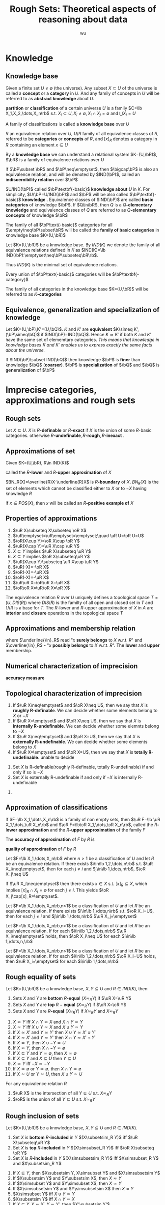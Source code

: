 #+TITLE: Rough Sets: Theoretical aspects of reasoning about data
#+AUTHOR: wu
#+LATEX_HEADER: \input{../preamble.tex}
#+EXPORT_FILE_NAME: ../latex/RoughSets/RoughSets.tex
* Knowledge
** Knowledge base
   Given a finite set $U\neq \emptyset$ (the universe). Any subset $X\subset U$
   of the universe is called a *concept* or a *category* in $U$. And any family of
   concepts in $U$ will be referred to as *abstract knowledge* about $U$.
   
   *partition* or *classification* of a certain universe $U$ is a family 
   $C=\lb X_1,X_2,\dots,X_n\rb$ s.t. $X_i\subset U,X_i\neq\emptyset,X_i\cap
   X_j=\emptyset$ and $\bigcup X_i=U$

   A family of classifications is called a *knowledge base* over $U$


   $R$ an equivalence relation over $U$, $U/R$ family of all equivalence classes
   of $R$, referred to be *categories* or *concepts* of $R$, and $[x]_R$ denotes a
   category in $R$ containing an element $x\in U$

   By a *knowledge base* we can understand a relational system $K=(U,\bR)$, $\bR$
   is a family of equivalence relations over $U$

   If $\bP\subset \bR$ and $\bP\neq\emptyset$, then $\bigcap\bP$ is also an
   equivalence relation, and will be denoted by $IND(\bP)$, called an
   *indiscernibility relation* over $\bP$
   \begin{equation*}
   [x]_{IND(\bP)}=\bigcap_{R\in\bP}[x]_R
   \end{equation*}
   
   $U/IND(\bP)$ called $\bP\textbf{-basic}$ *knowledge about* $U$ in $K$. For
   simplicity, $U/\bP=U/IND(\bP)$ and $\bP$ will be also called
   $\bP\textbf{-basic}$ *knowledge*
   . Equivalence classes of $IND(\bP)$ are called
   *basic categories* of knowledge $\bP$. If $Q\in\bR$, then $Q$ is a
   $Q\textbf{-elementary}$ *knowledge* and equivalence classes of $Q$ are referred
   to as $Q\textbf{-elementary}$ *concepts* of knowledge $\bR$

   The family of all $\bP\text{-basic}$ categories for all
   $\empty\neq\bP\subset\bR$ will be called the *family of basic categories* in
   knowledge base $K=(U,\bR)$

   Let $K=(U,\bR)$ be a knowledge base. By $IND(K)$ we denote the family of all
   equivalence relations defined in $K$ as $IND(K)=\lb
   IND(\bP):\emptyset\neq\bP\subseteq\bR\rb$.
   
   Thus $IND(K)$ is the minimal set of equivalence relations.

   Every union of $\bP\text{-basic}$ categories will be $\bP\textbf{-category}$

   The family of all categories in the knowledge base $K=(U,\bR)$ will be
   referred to as $K\textbf{-categories}$
** COMMENT Some things
   考虑attribute 集合 $A=\lb A_1,\dots,A_n\rb$ ， $\mathcal{P}(A)$ 的每个元素对
   应着各自的等价类，交一下就是 $IND(\bP)$ 惹
** Equivalence, generalization and specialization of knowledge
   Let $K=(U,\bP),K'=(U,\bQ)$. $K$ and $K'$ are *equivalent* $K\simeq
   K',(\bP\simeq\bQ)$ if $IND(\bP)=IND(\bQ)$. Hence $K\simeq K'$ if both $K$ and
   $K'$ have the same set of elememtary categories. /This means that knowledge in
   knowledge bases $K$ and $K'$ enables us to express exactly the same facts about the universe./

   If $IND(\bP)\subset IND(\bQ)$ then knowledge $\bP$ is *finer* than knowledge
   $\bQ$ (*coarser*). $\bP$ is *specialization* of $\bQ$ and $\bQ$ is *generalization*
   of $\bP$
* Imprecise categories, approximations and rough sets
** Rough sets
   Let $X\subseteq U$. $X$ is $R\textbf{-definable}$ or $R\textbf{-exact}$ if $X$ is the union of some
   $R\text{-basic}$ categories. otherwise
   $R\textbf{-undefinable},R\textbf{-rough},R\textbf{-inexact}$  .
** Approximations of set
   Given $K=(U,\bR), R\in IND(K)$
   \begin{align*}
   &\underline{R}X=\bigcup\lb Y\in U/R:Y\subseteq X\rb\\
   &\overline{R}X=\bigcup\lb Y\in U/R:Y\cap X\neq\emptyset\rb\\
   \end{align*}
   called the $R\textbf{-lower}$ and $R\textbf{-upper}$ *approximation* of $X$

   $BN_R(X)=\overline{R}X-\underline{R}X$ is $R\textbf{-boundary}$ of $X$.
   $BN_R(X)$ is the set of elements which cannot be classified either to $X$ or
   to $-X$ having knowledge $R$

   \begin{align*}
   &POS_R(X)=\underline{R}X,R\text{-positive region of } X\\
   &NEG_R(X)=U-\overline{R}X,R\text{-negative region of } X\\
   &BN_R(X) - R\text{-borderline region of } X\\
   \end{align*}

   If $x\in POS(X)$, then $x$ will be called an $R\textbf{-positive}$ *example of* $X$

   \begin{proposition}
   \begin{enumerate}
   \item $X$ is $R$-definable if and only if $\underline{R}X=\overline{R}X$
   \item $X$ is rought w.r.t. $R$ if and only if $\underline{R}X\neq\overline{R}X$
   \end{enumerate}
   \end{proposition}
** Properties of approximations
   #+ATTR_LATEX: :options [2.2]
   #+BEGIN_proposition
   1. $\uR X\subseteq X\subseteq \oR X$   
   2. $\uR\emptyset=\uR\emptyset=\emptyset;\quad \uR U=\oR U=U$
   3. $\oR(X\cup Y)=\oR X\cup \oR Y$
   4. $\uR(X\cap Y)=\uR X\cap \uR Y$
   5. $X\subseteq Y$ implies $\uR X\subseteq \uR Y$
   6. $X\subseteq Y$ implies $\oR X\subseteq\oR Y$
   7. $\uR(X\cup Y)\subseteq \uR X\cup \uR Y$
   8. $\uR(-X)=-\oR X$
   9. $\oR(-X)=-\uR X$
   10. $\oR(-X)=-\uR X$
   11. $\uR\uR X=\oR\uR X=\uR X$
   12. $\oR\oR X=\uR\oR X=\oR X$
   #+END_proposition

   The equivalence relation $R$ over $U$ uniquely defines a topological space
   $T=(U,DIS(R))$ where $DIS(R)$ is the familty of all open and closed set in
   $T$ and $U/R$ is a base for $T$. The $R\text{-lower}$ and $R\text{-upper}$
   approximation of $X$ in $A$ are *interior* and *closure* operations in the
   topological space $T$
** Approximations and membership relation
   \begin{align*}
   &x\underline{\in}_RX \text{if and only if } x\in\underline{R}X\\
   &x\overline{\in}_RX \text{if and only if } x\in\overline{R}X\\
   \end{align*}
   where $\underline{\in}_R$ read "$x$ *surely belongs* to $X$ w.r.t. $R$" and
   $\overline{\in}_R$ - "$x$ *possibly belongs* to $X$ w.r.t. $R$". The *lower* and
   *upper* membership.
   \begin{proposition}
   \begin{enumerate}
   \item $x\uin X$ implies $x\in X$ implies $x\oin X$
   \item $X\subset Y$ implies ($x\uin X$ implies $x\uin Y$ and $x\oin X$ implies $x\oin Y$)
   \item $x\oin(X\cup Y)$ if and only if $x\oin X$ or $x\oin Y$
   \item $x\uin(X\cap Y)$ if and only if $x\uin X$ and $x\uin Y$
   \item $x\uin X$ or $x\uin Y$ implies $x\uin (X\cup Y)$
   \item $x\oin X\cap Y$ implies $x\oin X$ and $x\oin Y$
   \item $x\uin (-X)$ if and only if non $x\oin X$
   \item $x\oin (-X)$ if and only if non $x\uin X$
   \end{enumerate}
   \end{proposition}
** Numerical characterization of imprecision
   *accuracy measure*
   \begin{equation*}
   \alpha_R(X)=\frac{card\;\uR}{card\;\oR}
   \end{equation*}
** Topological characterization of imprecision
   #+ATTR_LATEX: :options []
   #+BEGIN_definition
   1. If $\uR X\neq\emptyset$ and $\oR X\neq U$, then we say that $X$ is
      *roughly R-definable*. We can decide whether some elements belong to $X$
      or $-X$
   2. If $\uR X=\emptyset$ and $\oR X\neq U$, then we say that $X$ is
      *internally R-undefinable*. We can decide whether some elemnts belong
      to $-X$
   3. If $\uR X\neq\emptyset$ and $\oR X=U$, then we say that $X$ is
      *externally R-undefinable*. We can decide whether some elements belong
      to $X$
   4. If $\uR X=\emptyset$ and $\oR X=U$, then we say that $X$ is
      *totally R-undefinable*. unable to decide
   #+END_definition

   #+ATTR_LATEX: :options [2.4]
   #+BEGIN_proposition
   1. Set $X$ is R-definable(roughly R-definable, totally R-undefinable) if and
      only if so is $-X$
   2. Set $X$ is externally R-undefinable if and only if $-X$ is internally
      R-undefinable 
   #+END_proposition

   #+BEGIN_proof
   1. 
      \begin{align*}
      R\text{-definable}&\Leftrightarrow \uR X=\oR X, \uR\neq\emptyset,\oR\neq U\\
      &\Leftrightarrow -\uR X=-\oR X\\
      &\Leftrightarrow \oR(-X)=\uR(-X)\\
      \end{align*}

      \begin{align*}
      X \text{ is roughly } R\text{-definable}
      &\Leftrightarrow \uR X\neq \emptyset\wedge\oR X\neq U\\
      &\Leftrightarrow -\uR X\neq U\wedge -\oR X\neq \emptyset\\
      &\Leftrightarrow \oR(-X)\neq U\wedge \uR(-X)\neq \emptyset\\
      \end{align*}
   #+END_proof
** Approximation of classifications
   If $F=\lb X_1,\dots,X_n\rb$ is a family of non empty sets, then
   $\uR F=\lb \uR X_1,\dots,\uR X_n\rb$ and $\oR F=\lb\oR X_1,\dots,\oR X_n\rb$,
   called the $R\textbf{-lower}$ *approximation* and the $R\textbf{-upper}$
   *approximation* of the family $F$

   The *accuracy of approximation* of $F$ by $R$ is
   \begin{equation*}
   \alpha_R(F)=\frac{\displaystyle\sum card\;\uR X_i}
   {\displaystyle\sum card\;\oR X_i}
   \end{equation*}

   *quality of approximation* of $F$ by $R$
   \begin{equation*}
   \gamma_R(F)=\frac{\displaystyle\sum card\;\uR X_i}{card\; U}
   \end{equation*}

   #+ATTR_LATEX: :options [2.5]
   #+BEGIN_proposition
   Let $F=\lb X_1,\dots,X_n\rb$ where $n>1$ be a classification of $U$ and let
   $R$ be an equivalence relation. If there exists $i\in\lb 1,2,\dots,n\rb$ s.t.
   $\uR X_i\neq\emptyset$, then for each $j\neq i$ and $j\in\lb 1,\dots,n\rb$,
   $\oR X_j\neq U$
   #+END_proposition

   #+BEGIN_proof
   If $\uR X_i\neq\emptyset$ then there exists $x\in X$ s.t. $[x]_R\subseteq X$,
   which implies $[x]_R\cap X_j=\emptyset$ for each $j\neq i$. This yields $\oR
   X_j\cap[x]_R=\emptyset$.
   #+END_proof

   #+ATTR_LATEX: :options [2.6]
   #+BEGIN_proposition
   Let $F=\lb X_1,\dots,X_n\rb,n>1$ be a classification of $U$ and let $R$ be an
   equivalence relation. If there exists $i\in\lb 1,\dots,n\rb$ s.t. $\oR
   X_i=U$, then for each $j\neq i$ and $j\in\lb 1,\dots,n\rb$ $\uR X_j=\emptyset$
   #+END_proposition

   #+ATTR_LATEX: :options [2.7]
   #+BEGIN_proposition
   Let $F=\lb X_1,\dots,X_n\rb,n>1$ be a classification of $U$ and let $R$ be an
   equivalence relation. If for each $i\in\lb 1,2,\dots,n\rb$ $\uR
   X_i\neq\emptyset$ holds, then $\oR X_i\neq U$ for each $i\in\lb 1,\dots,n,\rb$
   #+END_proposition

   #+ATTR_LATEX: :options []
   #+BEGIN_proposition
   Let $F=\lb X_1,\dots,X_n\rb,n>1$ be a classification of $U$ and let $R$ be an
   equivalence relation. If for each $i\in\lb 1,2,\dots,n\rb$ $\oR X_i=U$ holds,
   then $\uR X_i=\emptyset$ for each $i\in\lb 1,\dots,n\rb$
   #+END_proposition
** Rough equality of sets
   #+ATTR_LATEX: :options []
   #+BEGIN_definition
   Let $K=(U,\bR)$ be a knowledge base, $X,Y\subseteq U$ and $R\in IND(K)$, then
   1. Sets $X$ and $Y$ are *bottom* $R\textbf{-equal}$ $(X\eqsim_R Y)$ if $\uR X=\uR
      Y$
   2. Sets $X$ and $Y$ are *top* $R-\textbf{equal}$ $(X\simeq_R Y)$ if $\oR X=\oR
      Y$
   3. Sets $X$ and $Y$ are $R\textbf{-equal}$ $(X\approx_R Y)$ if $X\simeq_R Y$
      and $X\eqsim_R Y$
   #+END_definition
   
   #+ATTR_LATEX: :options [2.9]
   #+BEGIN_proposition
   1. $X\eqsim Y$ iff $X\cap Y\eqsim X$ and $X\cap Y\eqsim Y$
   2. $X\simeq Y$ iff $X\cup Y\simeq X$ and $X\cup Y\simeq Y$
   3. If $X\simeq X'$ and $Y\simeq Y'$ then $X\cup Y\simeq X'\cup Y'$
   4. If $X\eqsim X'$ and $Y\eqsim Y'$ then $X\cap Y\eqsim X'\cap Y'$
   5. If $X\simeq Y$, then $X\cup -Y\simeq U$
   6. If $X\eqsim Y$, then $X\cap -Y\eqsim\emptyset$
   7. If $X\subseteq Y$ and $Y\simeq\emptyset$, then $X\simeq\emptyset$
   8. If $X\subseteq Y$ and $X\subseteq U$ then $Y\subseteq U$
   9. $X\simeq Y$ iff $-X\eqsim -Y$
   10. If $X\eqsim \emptyset$ or $Y\eqsim\emptyset$, then $X\cap
       Y\eqsim\emptyset$
   11. If $X\simeq U$ or $Y\simeq U$, then $X\cup Y\simeq U$
   #+END_proposition

   #+ATTR_LATEX: :options [2.10 ]
   #+BEGIN_proposition
   For any equivalence relation $R$
   1. $\uR X$ is the intersection of all $Y\subseteq U$ s.t. $X\eqsim_R Y$
   2. $\oR$ is the union of all $Y\subseteq U$ s.t. $X\simeq_R Y$
   #+END_proposition
** Rough inclusion of sets
   #+ATTR_LATEX: :options []
   #+BEGIN_definition
   Let $K=(U,\bR)$ be a knowledge base, $X,Y\subseteq U$ and $R\in IND(K)$.
   1. Set $X$ is *bottom* $R\textbf{-included}$ in $Y$ $(X\subsetsim_R  Y)$ iff $\uR
      X\subseteq\uR Y$
   2. Set $X$ is *top* $R\textbf{-included}$ in $Y$ $(X\simsubset_R Y)$ iff $\oR
      X\subseteq \oR Y$
   3. Set $X$ is $R\textbf{-included}$ in $Y$ $(X\simsubsetsim_R Y)$ iff
      $X\simsubset_R Y$ and $X\subsetsim_R Y$
   #+END_definition

   #+ATTR_LATEX: :options [2.11]
   #+BEGIN_proposition
   1. If $X\subseteq Y$, then $X\subsetsim Y, X\simsubset Y$ and $X\simsubsetsim
      Y$
   2. If $X\subsetsim Y$ and $Y\subsetsim X$, then $X\eqsim Y$
   3. If $X\simsubset Y$ and $Y\simsubset X$, then $X\simeq Y$
   4. If $X\simsubsetsim Y$ and $Y\simsubsetsim X$ then $X\approx Y$
   5. $X\simsubset Y$ iff $X\cup Y\simeq Y$
   6. $X\subsetsim Y$ iff $X\cap Y\eqsim X$
   7. If $X\subseteq Y, X\eqsim X',Y\eqsim Y'$, then $X'\subsetsim Y'$
   8. If $X\subseteq Y, X\simeq X',Y\simeq Y'$, then $X'\simsubset Y'$
   9. If $X\subseteq Y, X\approx X',Y\approx Y'$, then $X'\simsubsetsim Y'$
   10. If $X'\simsubset X$ and $Y'\simsubset Y$, then $X'\cup Y'\simsubset X\cup
       Y$
   11. If $X'\subsetsim X,Y'\subsetsim$ then $X'\cap Y'\subsetsim X\cap Y$
   12. $X\cap Y\subsetsim X\simsubset X\cup Y$
   13. If $X\subsetsim Y$ and $X\eqsim Z$ then $Z\subsetsim Y$
   14. If $X\simsubset Y$ and $X\simeq Z$ then $Z\simsubset Y$
   15. If $X\simsubsetsim Y$ and $X\approx$ then $Z\simsubsetsim Y$
   #+END_proposition
* Reduction of knowledge
** Reduct and Core of Knowledge
   Let $\bR$ be a family of equivalence relations and let $P\in\bR$. $R$ is
   *dispensable* in $\bR$ if $IND(\bR)=IND(\bR-\lb R\rb)$. Otherwise $R$ is
   *indispensable* in $\bR$. The family of $\bR$ is *independent* if each $R\in\bR$
   is indispensable in $\bR$. Otherwise $\bR$ is *dependent*

   #+ATTR_LATEX: :options [3.1]
   #+BEGIN_proposition
   If $\bR$ is independent and $\bP\subseteq \bR$, then $\bP$ is also independent
   #+END_proposition

   #+BEGIN_proof
   $IND(\bR)=IND(\bP\cup(\bR-\bP))=IND(\bP)\cap IND(\bR-\bP)$
   #+END_proof

   $\bQ\subseteq \bR$ is a *reduct* of $\bP$ if $\bQ$ is independent and
   $IND(\bQ)=IND(\bP)$


   The set of all indispensable relations in $\bP$ is called the *core* of $\bP$
   denoted by $CORE(\bP)$

   #+ATTR_LATEX: :options [3.2]
   #+BEGIN_proposition
   \begin{equation*}
   CORE(\bP)=\bigcap RED(\bP)
   \end{equation*}
   where $RED(\bP)$ is the family of all reducts of $\bP$
   #+END_proposition

   #+BEGIN_proof
   If $\bQ$ is a reduct of $\bP$ and $R\in\bP-\bQ$, then $IND(\bP)=IND(\bQ)$. If
   $\bQ\subseteq\bR\subseteq\bP$ then $IND(\bQ)=IND(\bR)$. Assuming $\bR=\bP-\lb
   R\rb$ then $R\notin CORE(\bP)$

   If $R\notin CORE(\bP)$. This means $IND(\bP)=IND(\bP-\lb R\rb)$ which implies
   that there exists an independent subset $\bS\subseteq \bP-\lb R\rb$ s.t.
   $IND(\bS)=IND(\bP)$. Hence $R\notin\bigcap RED(\bP)$
   #+END_proof
** Relative reduct and relative core of knowledge
   Let $P$ and $Q$ be equivalence relations over $U$

   $P\textbf{-positive}$
   \begin{equation*}
   POS_P(Q)=\displaystyle\bigcup_{X\in U/Q}\uP X
   \end{equation*}
   The $P\text{-positive}$ region of $Q$ is the set of all objects of the
   universe $U$ which can be properly classified to classes of $U/Q$ employing
   knowledge expressed by the classification $U/P$


   Let $\bP$ and $\bQ$ be families of equivalence relations over $U$

   $R\in\bP$ is $\bQ\textbf{-dispensable}$ in $\bP$ if
   \begin{equation*}
   POS_{IND(\bP)}(IND(\bQ))=POS_{IND(\bP-\lb R\rb)}(IND(\bQ))
   \end{equation*}
   otherwise $R$ is $\bQ\text{-indispensable}$ in $\bP$

   If every $R$ in $\bP$ is $\bQ\text{-indispensable}$, we will say that $\bP$
   is $\bQ\textbf{-independent}$ or $\bP$ is *independent w.r.t.* $\bQ$

   The family $\bS\subseteq \bP$ will be called a $\bQ\textbf{-reduct}$ of $\bP$
   if and only if $\bS$ is the $\bQ\text{-independent}$ subfamily of $\bP$ and
   $POS_{\bS}(\bQ)=POS_{\bP}(\bQ)$

   The set of all $\bQ\text{-indispensable}$ elmentary relations in $\bP$ will
   be called the $\bQ\textbf{-core}$ of $\bP$ and will be denoted as
   $CORE_{\bQ}(\bP)$


   #+ATTR_LATEX: :options [3.3]
   #+BEGIN_proposition
   \begin{equation*}
   CORE_{\bQ}(\bP)=\bigcap RED_{\bQ}(\bP)
   \end{equation*}
   where $RED_{\bQ}(\bP)$ is the family of all $\bQ\text{-reducts}$ of $\bP$
   #+END_proposition
** Reduction of categories
   Basic categories are pieces of knowledge, which can be considered as
   "building blocks" of concepts. Every concept in the knowledge base can be
   only expressed (exactly or approximately) in terms of basic categories. On
   the other hand, every  basic category is "built up" (is an intersection) of
   some elementary categories. Thus the question arises whether all the
   elementary categories are necessary to define the basic categories in
   question. 
   
   Let $F=\lb X_1,\dots,X_n\rb$ be a family of sets s.t. $X_i\subseteq U$.

   $X_i$ is *dispensable* in $F$ if $\bigcap(F-\lb X_i\rb)=\bigcap F$, otherwise
   the set $X_i$ is *indispensable* in $F$

   The family $F$ is *independent* if all of its components are indispensable in
   $F$. Otherwise $F$ is *dependent*
   
   The family $H\subseteq F$ is a *reduct* of $F$ if $H$ is independent and
   $\bigcap H=\bigcap F$

   The family of all indispensable sets in $F$ will be called the *core* of $F$,
   denoted $CORE(F)$

   #+ATTR_LATEX: :options [3.4]
   #+BEGIN_proposition
   \begin{equation*}
   CORE(F)=\bigcap RED(F)
   \end{equation*}
   #+END_proposition
** Relative reduct and core of categories
   $F=\lb X_1,\dots,X_n\rb,X_i\subseteq U$ and a subset $Y\subseteq U$ s.t.
   $\bigcap F\subseteq Y$

   $X_i$ is $Y\textbf{-dispensable}$ in $\bigcap F$ if $\bigcap(F-\lb
   X_i\rb)\subseteq Y$. Otherwise $X_i$ is $Y\textbf{-indispensable}$

   The family $F$ is $Y\textbf{-independent}$ in $\bigcap F$ if all of its
   components are $Y\textbf{-indispensable}$ in $\bigcap F$

   The family $H\subseteq F$ is a $Y\textbf{-reduct}$ of $\bigcap F$ if $H$ is
   $Y\text{-independent}$ in $\bigcap F$ and $\bigcap H\subseteq Y$

   The family of all $Y\text{-indispensable}$ sets in $\bigcap F$ will be called
   the $Y\textbf{core}$ of $F$ and will be denoted by $CORE_Y(F)$

   #+ATTR_LATEX: :options [3.5]
   #+BEGIN_proposition
   \begin{equation*}
   CORE_Y(F)=\bigcap RED_Y(F)
   \end{equation*}
   #+END_proposition

* Dependencies in knowledge base
** Dependency of knowledge
   Knowledge $\bQ$ is *derivable* from knowledge $\bP$ if all elementary
   categories of $\bQ$ can be defined in terms of some elementary categories of
   knowledge $\bP$. If $\bQ$ is derivable from $\bP$ we will also say that $\bQ$
   *depends* on $\bP$ and can be written $\bP\Rightarrow \bQ$

   Let $K=(U,\bR)$ be a knowledge base and let $\bP,\bQ\subseteq \bR$
   1. Knowledge $\bQ$ *depends on knowledge* $\bP$ iff $IND(\bP)\subseteq
      IND(\bQ)$ note that $IND(\bP)$ is a set of pair
   2. Knowledge $\bP$ and $\bQ$ are *equivalent* denoted as $\bP\equiv\bQ$ iff
      $\bP\Rightarrow\bQ$ and $\bQ\Rightarrow\bP$
   3. Knowledge $\bP$ and $\bQ$ are *independent* denoted as $\bP\not\equiv\bQ$
      iff neither $\bP\Rightarrow\bQ$ nor $\bQ\Rightarrow\bP$

      
   Obiviously $\bP\equiv\bQ$ if and only if $IND(\bP)=IND(\bQ)$
  

   #+ATTR_LATEX: :options [4.1]
   #+BEGIN_proposition
   The following conditions are equivalent
   1. $\bP\Rightarrow\bQ$
   2. $IND(\bP\cup\bQ)=IND(\bP)$
   3. $POS_{\bP}(\bQ)=POS_{IND(\bP)}(\bQ)=U$
   4. $\underline{\bP} X=X$ for all $X\in U/Q$
      
      
   where $\underline{\bP} X$ denotes $\underline{IND(\bP)} X$
   #+END_proposition
   #+ATTR_LATEX: :options [4.2]
   #+BEGIN_proposition
   If $\bP$ is a reduct of $\bQ$ then $\bP\Rightarrow \bQ-\bP$ and $IND(\bP)=IND(\bQ)$
   #+END_proposition
 
   #+BEGIN_proof
   1. $(1)\to (2)$

      $IND(\bP)\subseteq IND(\bP\cup \bQ)\subseteq IND(\bP)$
   2. $(2)\to (3)$
      \begin{align*}
      POS_{IND(\bP)}(\bQ)&=\displaystyle\bigcup_{X\in U/\bQ} 
      \underline{IND(\bP)} X\\
      &=\displaystyle\bigcup_{X\in U/\bQ} \underline{IND(\bP\cup \bQ)} X
      \end{align*}
      Since $\bQ\subseteq \bP\cup\bQ$, $IND(\bP\cup\bQ)\subseteq IND(\bQ)$ and
      for each $x\in U$, $[x]_{IND(\bP\cup\bQ)}\subseteq [x]_{IND(\bQ)}$, which
      means for any $Y\in U/\bP\cup\bQ$, there exists some $X\in U/\bQ$ s.t.
      $Y\subseteq X$. Hence $POS_{\bP}(\bQ)=U$
   3. $(3)\to(4)$
      \begin{align*}
      POS_{\bP}(\bQ)&=\displaystyle\bigcup_{X\in U/\bQ}\underline{IND(\bP)} X\\
      &=\displaystyle\bigcup_{X\in U/bQ}\underline{\bP} X=U\\
      \end{align*}
      And $\underline{\bP} X\subseteq X$
   4. $(4)\to (1)$
      \begin{align*}
      \bP\Rightarrow\bQ&\Leftrightarrow IND(\bP)\subseteq IND(\bQ)\\
      &\Leftrightarrow \forall x\in U, [x]_{IND(\bP)}\subseteq [x]_{IND(\bQ)}\\
      \end{align*}
   #+END_proof

   #+BEGIN_proof
   $\bP\Rightarrow\bQ-\bP\Leftrightarrow IND(\bP\cup\bQ-\bP)=IND(\bP)$
   #+END_proof

   #+ATTR_LATEX: :options [4.3]
   #+BEGIN_proposition
   1. If $\bP$ is dependent, then there exists a subset $\bQ\subset \bP$ s.t.
      $\bQ$ is a reduct of $\bP$
   2. If $\bP\subseteq\bQ$ and $\bP$ is dependent, then all basic relations in
      $\bP$ are pairwise independent
   3. If $\bP\subseteq\bQ$ and $\bP$ is independent, then every subset $\bR$ of
      $\bP$ is independent
   #+END_proposition

   #+ATTR_LATEX: :options [4.4]
   #+BEGIN_proposition
   1. If $\bP\Rightarrow\bQ$ and $\bP'\supset\bP$, then $\bP'\Rightarrow\bQ$
   2. If $\bP\Ra\bQ$ and $\bQ'\subset\bQ$ then $\bP\Ra\bQ'$
   3. $\bP\Ra\bQ$ and $\bQ\Ra\bR$ imply $\bP\Ra\bR$
   4. $\bP\Ra\bR$ and $\bQ\Ra\bR$ imply $\bP\cup\bQ\Ra\bR$
   5. $\bP\Ra\bR\cup\bQ$ implies $\bP\Ra\bR$ and $\bP\Ra\bQ$
   6. $\bP\Ra\bQ$ and $\bR\Ra\bT$ imply $\bP\cup\bR\Ra\bQ\cup\bT$
   7. $\bP\Ra\bQ$ and $\bR\Ra\bT$ imply $\bP\cup\bR\Ra\bQ\cup\bT$
   #+END_proposition
** Partial dependency of knowledge
   Let $K=(U,\bR)$ be the knowledge base and $\bP,\bQ\subset \bR$. Knowledge
   $\bQ$ *depends in a degree* $k(0\le k \le 1)$ from knowledge $\bP$,
   symbolically $\bP\Ra_k\bQ$ if and only if
   \begin{equation*}
   k=\gamma_{\bP}(\bQ)=\frac{card\; POS_{\bP}(\bQ)}{card\; U}
   \end{equation*}

   If $k=1$, $\bQ$ *totally depends from* $\bP$. If $0<k<1$, $\bQ$ *roughly*
   *depends from* $\bP$. If $k=0$, $\bQ$ is *totally independent from* $\bP$

   Ability to classify objects.
   #+ATTR_LATEX: :options [4.5]
   #+BEGIN_proposition
   1. If $\bR\Ra_k\bP$ and $\bQ\Ra_l\bP$, then $\bR\cup\bQ\Ra\bP$ for some
      $m\ge\max(k,l)$ 
   2. If $\bR\cup\bP\Ra_k\bQ$, then $\bR\Ra_l\bQ$ and $\bP\Ra_m\bQ$ for some
      $l,m\le k$
   3. If $\bR\Ra_k\bQ$ and $\bR\Ra_l\bP$ then $\bR\Ra_m\bQ\cup\bP$ for some
      $m\le\min(k,l)$ 
   4. If $\bR\Ra_k\bQ\cup\bP$ then $\bR\Ra_l\bQ$ and $\bR\Ra_m\bP$ for some 
      $l,m\ge k$
   5. If $\bR\Ra_k\bP$ and $\bP\Ra_l\bQ$ then $\bR\Ra_m\bQ$ for some $m\ge l+k-1$
   #+END_proposition
* Knowledege prepresentation
** Formal definition
   *Knowledge representation system* is a pair $S=(U,A)$ where $U$ is a nonempty
   finite set called the *universe*, and $A$ is a nonempty finite set of
   *primitive attributes*

   Every primitive attribute $a\in A$ is a total function $a:U\to V_a$ where
   $V_a$ is the *domain* of $a$

   With every subset of attributes $B\subseteq A$ we associate a binary relation
   $IND(B)$ called and *indiscernibility relation*
   \begin{equation*}
   IND(B)=\lb(x,y)\in U^2:\text{for every } a\in B,a(x)=a(y)\rb
   \end{equation*}
   $IND(B)$ is an euivalence relation and
   \begin{equation*}
   IND(B)=\displaystyle\bigcap_{a\in B} IND(a)
   \end{equation*}

   Every subset $B\subseteq A$ will be called an *attribute*. If $B$ is a single
   element set, then $B$ is called *primitive* otherwise *compound*

   $a(x)$ can be viewed as a name of $[x]_{IND(a)}$. The name of an elementary
   category of attribute $B\subseteq A$ containing object $x$ is a set of pairs
   $\lb a,a(x):a\in B\rb$

   There is a one-to-one correspondence between knowledge bases and knowledge
   representation system up to isomorphism of attributes and attribute names

   Suppose

   | U | a | b | c | d | e |
   |---+---+---+---+---+---|
   | 1 | 1 | 0 | 2 | 2 | 0 |
   | 2 | 0 | 1 | 1 | 1 | 2 |
   | 3 | 2 | 0 | 0 | 1 | 1 |
   | 4 | 1 | 1 | 0 | 2 | 2 |
   | 5 | 1 | 0 | 2 | 0 | 1 |
   | 6 | 2 | 2 | 0 | 1 | 1 |
   | 7 | 2 | 1 | 1 | 1 | 2 |
   | 8 | 0 | 1 | 1 | 0 | 1 |

   The universe $U=\{1,2,3,4,5,6,7,8\}$. $V=V_a=\dots=V_e=\{0,1,2\}$
   \begin{align*}
   &U/IND\{a\}=\{\{2,8\},\{1,4,5\},\{3,6,7\}\}\\
   &U/IND\{c,d\}=\{\{1\},\{3,6\},\{2,7\},\{4\},\{5\},\{8\}\}
   \end{align*}
** Discernibility matrix
   Let $S=(U,A)$ be a knowledge representation system with $U=\lb
   x_1,x_2,\dots,x_n\rb$. By an *discernibility matrix of* $S$ is
   \begin{equation*}
   M(S)=(c_{ij})=\lb a\in A:a(x_i)\neq a(x_j)\rb \quad\text{for } i,j=1,2,\dots,n
   \end{equation*}

   Now the core can be defined as the set of all single element entries of the
   discernibility matrix

   $B\subseteq A$ is the reduct of $A$ if $B$ is the minimal subset of A s.t.
   \begin{equation*}
   B\cap c\neq\emptyset \text{ for any nonempty entry } c(c\neq\emptyset) \text{ in }
   M(S)
   \end{equation*}
* Decision tables
** Formal definition and some properties
   Let $K=(U,A)$ be a knowledge representation system and let $C,D\subset A$ be
   two subsets of attributes called *condition* and *decision attributes*
   repectively. KR-system with distinguished condition ad decision attributes
   will be called a *decision table* and will be denoted by $T=(U,A,C,D)$ or in
   short $CD$

   Equivalence classes of the relations $IND(C)$ and $IND(D)$ will be called
   *condition* and *decision classes*

   With every $x\in U$ we associate a function $d_x:A\to V$ s.t. $d_x(a)=a(x)$
   for every $a\in C\cup D$. The function $d_x$ will be called a *decision rule*

   If $d_x$ is a decision rule, then the restriction of $d_x$ to C, denoted
   $d_x|C$ and the restriction of $d_x$ to $D$, denoted $d_x|D$ will be called
   *conditions* and *decisions* of $d_x$

   The decision rule $d_x$ is *consistent* if for every $y\neq x,d_x|C=d_y|C$
   implies $d_x|D=d_y|D$. Otherwise *inconsistent*

   A decision table is *consistent* if al its decision rules are consistent

   #+ATTR_LATEX: :options [6.1]
   #+BEGIN_proposition
   A decision table $T=(U,A,C,D)$ is consistent if and only if $C\Ra D$
   #+END_proposition

   #+ATTR_LATEX: :options [6.2]
   #+BEGIN_proposition
   Each decision table $T=(U,A,C,D)$ can be uniquely decomposed into two
   decision tables $T_1=(U,A,C,D)$ and $T_2=(U,A,C,D)$ s.t. $C\Ra_1 D$ in $T_1$
   and $C\Ra_0 D$ in $T_2$ where $U_1=POS_{C}(D)$ and 
   $U_2=\displaystyle\bigcup_{X\in U/IND(D)}BN_C(X)$
   #+END_proposition
   
   Example. Consider
   #+CAPTION: Knowledge representation system
   #+NAME: tab:dec-tab-1
   | U | a | b | c | d | e |
   |---+---+---+---+---+---|
   | 1 | 1 | 0 | 2 | 2 | 0 |
   | 2 | 0 | 1 | 1 | 1 | 2 |
   | 3 | 2 | 0 | 0 | 1 | 1 |
   | 4 | 1 | 1 | 0 | 2 | 2 |
   | 5 | 1 | 0 | 2 | 0 | 1 |
   | 6 | 2 | 2 | 0 | 1 | 1 |
   | 7 | 2 | 1 | 1 | 1 | 2 |
   | 8 | 0 | 1 | 1 | 0 | 1 |

   Assume that a,b,c are condition attributes and d,e are decision attributes. 
   \begin{align*}
     &U/\{a\}=\{\{2,8\},\{1,4,5\},\{3,6,7\}\}\\
     &U/\{b\}=\{\{1,3,5\},\{2,4,7,8\},\{6\}\}\\
     &U/\{c\}=\{\{3,4,6\},\{2,7,8\},\{1,5\}\}\\
     &U/\{d\}=\{\{5,8\},\{2,3,6,7\},\{1,4\}\}\\
     &U/\{e\}=\{\{1\},\{3,5,6,8\},\{2,4,7\}\}\\
     &U/\{a,b,c\}=\{\{1,5\},\{2,8\},\{3\},\{4\},\{6\},\{7\}\}\\
     &U/\{d,e\}=\{\{1\},\{2,7\},\{3,6\},\{4\},\{5,8\}\}\\
     &POS_C(D)=\{3,4,6,7\}\\
     &\displaystyle\bigcup_{X\in/IND(D)}BN_C(X)=\{1,2,5,8\}\\
   \end{align*}

   #+CAPTION: 
   #+NAME: tab:dec-tab-2
   | $U_1$ | a | b | c | d | e |
   |-------+---+---+---+---+---|
   |     3 | 2 | 0 | 0 | 1 | 1 |
   |     4 | 1 | 1 | 0 | 2 | 2 |
   |     6 | 2 | 2 | 0 | 1 | 1 |
   |     7 | 2 | 1 | 1 | 1 | 2 |

   #+CAPTION: 
   #+NAME: tab:dec-tab-3
   | $U_2$ | a | b | c | d | e |
   |-------+---+---+---+---+---|
   |     1 | 1 | 0 | 2 | 2 | 0 |
   |     2 | 0 | 1 | 1 | 1 | 2 |
   |     5 | 1 | 0 | 2 | 0 | 1 |
   |     8 | 0 | 1 | 1 | 0 | 1 |

   Table [[tab:dec-tab-2]] is consistent whereas table [[tab:dec-tab-3]] is totally inconsistent
** Simplification of decision tables
   Step
   1. Computation of reducts of condition attributes which is equivalent to
      elimination of some column from the decision table
   2. elimination of duplicate rows
   3. elimination of superfluous values of attributes

      
   Thus the proposed method consists in removing superfluous condition
   attributes (columns), duplicate rows and, in addition to that, irrelevant
   values of condition attributes.

   
   Suppose $B\subseteq A$ and an object $x$. $\forall C,
   [x]_C=\displaystyle\bigcup_{a\in C}[x]_a$. Each $[x]_a$ is uniquely determined by
   attribute value $a(x)$. hence in order to remove superfluous values of
   condition attributes, we have to eliminate all superfluous equivalence
   classes $[x]_a$ from the equivalence class $[x]_C$ 

   Given 
   | U | a | b | c | d | e |
   |---+---+---+---+---+---|
   | 1 | 1 | 0 | 0 | 1 | 1 |
   | 2 | 1 | 0 | 0 | 0 | 1 |
   | 3 | 0 | 0 | 0 | 0 | 0 |
   | 4 | 1 | 1 | 0 | 1 | 0 |
   | 5 | 1 | 1 | 0 | 2 | 2 |
   | 6 | 2 | 1 | 0 | 2 | 2 |
   | 7 | 2 | 2 | 2 | 2 | 2 |
   where a,b,c,d are condition attributes and e is a decision attribute.

   e-dispensable condition attribute is c and we can remove it
   | U | a | b | d | e |
   |---+---+---+---+---|
   | 1 | 1 | 0 | 1 | 1 |
   | 2 | 1 | 0 | 0 | 1 |
   | 3 | 0 | 0 | 0 | 0 |
   | 4 | 1 | 1 | 1 | 0 |
   | 5 | 1 | 1 | 2 | 2 |
   | 6 | 2 | 1 | 2 | 2 |
   | 7 | 2 | 2 | 2 | 2 |
   Next we need to reduce superfluous values of condition attributes. First
   compute core values of condition attributes

   First compute the core values of condition attributes for the first decision
   rule, i.e. the core of the family of sets
   \begin{equation*}
   \bF=\lb[1]_a,[1]_b,[1]_d\rb=\lb\lb 1,2,3,4\rb,\lb 1,2,3\rb,\lb 1,4\rb\rb
   \end{equation*}
   is 
   \begin{equation*}
   [1]_{\lb a,b,d\rb}=[1]_a\cap [1]_b\cap[1]_d=\lb 1\rb
   \end{equation*}
   Moreover $a(1)=1,b(1)=0,d(1)=1$. In order to find dispensable categories, we
   have to drop one category at a time and check whether the intersection of
   remaining categories is still included in the decision category $[1]_e=\lb
   1,2\rb$
   \begin{align*}
     &[1]_b\cap[1]_d=\lb 1,2,3\rb\cap\lb 1,4\rb=\lb 1\rb\\
     &[1]_a\cap[1]_d=\lb 1,2,4,5\rb\cap\lb 1,4\rb=\lb 1,4\rb\\
     &[1]_a\cap[1]_b=\lb 1,2,4,5\rb\cap\lb 1,2,3\rb=\lb 1,2\rb\\
   \end{align*}

   $a$ is dispensable. This means that the core value is $b(1)=0$

   | U | a | b | d | e |
   |---+---+---+---+---|
   | 1 | - | 0 | - | 1 |
   | 2 | 1 | - | - | 1 |
   | 3 | 0 | - | - | 0 |
   | 4 | - | 1 | 1 | 0 |
   | 5 | - | - | 2 | 2 |
   | 6 | - | - | - | 2 |
   | 7 | - | - | - | 2 |

   Having computed core values of condition attributes, we can proceed to
   compute value reducts. 
   
   Only $[1]_b \cap [1]_d$ and $[1]_a \cap [1]_b$ are reducts of the family $\bF$.
   Hence
   |  U  |  a  |  b  |  d  |  e  |
   |-----+-----+-----+-----+-----|
   | <c> | <c> | <c> | <c> | <c> |
   |  1  |  1  |  0  | \times  |  1  |
   | 1'  | \times  |  0  |  1  |  1  |
   |  2  |  1  |  0  | \times  |  1  |
   | 2'  |  1  | \times  |  0  |  1  |
   |  3  |  0  | \times  | \times  |  0  |
   |  4  | \times  |  1  |  1  |  0  |
   |  5  | \times  | \times  |  2  |  2  |
   |  6  | \times  | \times  |  2  |  2  |
   | 6'  |  2  | \times  | \times  |  2  |
   |  7  | \times  | \times  |  2  |  2  |
   | 7'  | \times  |  2  | \times  |  2  |
   | 7'' |  2  | \times  | \times  |  2  |

   Note that
   |  U  | a  | b  |  d | e |
   |-----+----+----+----+---|
   | <c> |    |    |    |   |
   |  1  | 1  | 0  | \times | 1 |
   |  2  | 1  | 0  | \times | 1 |
   |  3  | 0  | \times | \times | 0 |
   |  4  | \times | 1  |  1 | 0 |
   |  5  | \times | \times |  2 | 2 |
   |  6  | \times | \times |  2 | 2 |
   |  7  | \times | \times |  2 | 2 |
   we have
   |   U   | a  | b  | d  | e |
   |-------+----+----+----+---|
   |  <c>  |    |    |    |   |
   |  1,2  | 1  | 0  | \times | 1 |
   |   3   | 0  | \times | \times | 0 |
   |   4   | \times | 1  | 1  | 0 |
   | 5,6,7 | \times | \times | 2  | 2 |
   This solution is *minimal*
* Reasoning about knowledge
** The language of decision logic
   *alphabet* of the language
   1. $A$ - the set of *attribute constant*
   2. $V=\bigcup V_\alpha$, the set of *attribute value constants* $\alpha\in A$
   3. Set $\lb\sim,\wedge,\vee,\to,\equiv\rb$ of propositional connectives, called *negation* ...


   Set of formulas
   1. Expressions of the form $(a,v)$ or in short $a_v$ called *elementary
      formulas* are formulas of the DL-language for any $a\in A,v\in V_a$
   2. If \phi and \psi are formulas of the DL-language, then so are
      $\sim\phi$,(\phi\vee\psi),(\phi\wedge\psi),(\phi\to\psi) and (\phi\equiv\phi)
** Semantics of decision logic language
   atomic formula $(a,v)$ is interpreted as a description of all objects having
   value $v$ for attribute $a$. By the model we mean the KR-system $S=(U,A)$.
   Thus the model $S$ describes the meaning of symbols of predicates $(a,v)$ in $U$


   An object $x\in U$ *satisfies* a formula \phi in $S=(U,A)$ denoted $x\models_S\phi$
   or in short $x\models\phi$ if and only if
   1. $x\models(a,v)$ iff $a(x)=v$
   2. $x\models\sim\phi$ iff $x\not\models\phi$
   3. $x\models\phi\vee\psi$ iff $x\models\phi$ or $x\models\psi$
   4. $x\models\phi\vee\psi$ iff $x\models\phi$ and $x\models\psi$
      

   As a corollary from the above conditions we get
   5. $x\models\phi\to\psi$ iff $x\models\sim\phi\vee\psi$
   6. $x\models\phi\equiv\psi$ iff $x\models\phi\to\psi$ and $x\models\psi\to\phi$

      
   If \phi is a formula then the set $\abs{\phi}_S$ is defined as
   \begin{equation*}
   \abs{\phi}_S=\lb x\in U:x\models_S\phi\rb
   \end{equation*}
   called the *meaning* of the formula $\phi$ in $S$

   #+ATTR_LATEX: :options [7.1]
   #+BEGIN_proposition
   1. $\abs{(a,v)}_S=\lb x\in U:a(x)=v\rb$
   2. $\abs{\sim\phi}_S=-\abs{\phi}_S$
   3. $\abs{\phi\vee\psi}_S=\abs{\phi}_S\cup\abs{\psi}_S$
   4. $\abs{\phi\wedge\psi}_S=\abs{\phi}_S \cup\abs{\psi}_S$
   5. $\abs{\phi\to\psi}_S=-\abs{\phi}_S \cup\abs{\psi}_S$
   6. $\abs{\phi\equiv\psi}_S=(\abs{\phi}_S \cap\abs{\psi}_S)\cup(-\abs{\phi}_S \cap-\abs{\psi}_S)$
   #+END_proposition

   A formula \phi is said to be *true* in a KR-system $S$, $\models_S\phi$ if and only
   if $\abs{\phi}_S=U$

   Formulas \phi and \psi are equivalent in $S$ if and only if $\abs{\phi}_S=\abs{\psi}_S$

   #+ATTR_LATEX: :options [7.2]
   #+BEGIN_proposition
   1. $\models_S \phi$ iff $\abs{\phi}_S=U$
   2. $\models_S \sim\phi$ iff $\abs{\phi}_S=\emptyset$
   3. $\models_S \phi\to\psi$ iff $\abs{\phi}_S \subseteq\abs{\psi}_S$
   4. $\models_S \phi\equiv\psi$ iff $\abs{\phi}_S=\abs{\psi}_S$
   #+END_proposition
** Deduction in decision logic
   In order to define our logic, we need to verify the semantic equivalence of
   formulas. To do this we need to finish with suitable rules for transforming
   formulas without changing their meanings.

   Abbreviations:
   \begin{equation*}
   \phi\wedge\sim\phi=_{df} 0 \text{ and } \phi\vee\sim\phi=_{df} 1
   \end{equation*}
   Formula of the form
   \begin{equation*}
   (a_1, v_1)\wedge (a_2, v_2)\wedge\dots\wedge(a_n, v_n)
   \end{equation*}
   where $v_i \in V_a, P=\lb a_1, \dots,a_n \rb$ and $P\subseteq A$ will be called a
   $P\textbf{-basic formula}$ or in short $P\textbf{-formula}$. $A\text{-basic}$
   formulas will be called *basic formulas*

   Let $P\subseteq A$, \phi be a $P\text{-formula}$ and $x\in U$. If $x\models\phi$,
   then \phi will be called the $P\textbf{-description}$ of $x$ in $S$. The set of
   all $A\text{-basic}$ formulas satisfiable in the knowledge representation
   system $S=(U,A)$ will be called the *basic knowledge* in $S$. $\sum_S(P)$ or in
   short $\sum(P)$ is the disjuntion of all $P\text{-formulas}$ satisfied in $S$.
   If $P=A$, then $\sum(A)$ will be called the *characteristic formula* of the
   KR-system.


   Each row in the table is represented by a certain $A\text{-formula}$ and the
   whole table is now represented by the set of all such formulas

   Consider
   #+CAPTION: REE
   #+NAME: tab1
   | U | a | b | c |
   |---+---+---+---|
   | 1 | 1 | 0 | 2 |
   | 2 | 2 | 0 | 3 |
   | 3 | 1 | 1 | 1 |
   | 4 | 1 | 1 | 1 |
   | 5 | 2 | 1 | 3 |
   | 6 | 1 | 0 | 3 |

   $a_1b_0c_2,a_2b_0c_3,a_1b_1c_1,a_2b_1c_3,a_1b_0c_3$ are all basic formulas in the KR-system.
   The characteristic formula of the system is
   \begin{equation*}
   a_1b_0c_2\vee a_2b_0c_3\vee a_1b_1c_1\vee a_2b_1c_3\vee a_1b_0c_3
   \end{equation*}

   Specific axioms of DL-logic
   1. $(a,v)\wedge(a,u)\equiv 0$ for any $a\in A,u,v\in V$ and $v\neq u$
   2. $\displaystyle\bigvee_{v\in V_a}(a,v)\equiv 1$ for every $a\in A$
   3. $\sim(a,v)\equiv\displaystyle\bigvee_{\substack{u\in V_a\\ u\neq v}}(a,u)$ for every
      $a\in A$

      
   #+ATTR_LATEX: :options [7.3]
   #+BEGIN_proposition
   \begin{equation*}
   \models_S \displaystyle\sum_{S}(P)\equiv 1,\;\text{ for any } 
   P\subseteq A
   \end{equation*}
   #+END_proposition
   
   The axiom (1) follows from the assumption that each object can have exactly
   one value of each attribute.

   The second axiom (2) follows from the assumption that each attribute must
   take one of the values of its domain for every object in the system. 

   The axiom (3) allows us the get rid of negation in such a way that instead of
   saying that an object does not posses a given property we can say that it has
   one of the remaining properties.

   The Proposition 7.3 means that the knowledge contained in the knowledge
   representation system is the whole knowledge available at the present stage,
   and corresponds to so called closed world assumption (CWA).


   A formula \phi is *derivable* from a set of formulas \Omega, denoted $\Omega\vdash\phi$ if
   and only if it's derivable from axioms and formulas of $\Omega$ by finite
   application of modus ponens

   Formula \phi is a *theorem* of DL-logic, symbolically $\vdash \phi$ if it's derivable
   from the axioms only


   A set of formulas \Omega is *consistent* if and only if the formula $\phi\wedge\sim\phi$ is not
   derivable from \Omega
** Normal forms
   Let $P\subseteq A$ and \phi be a formula.
   
   \phi is in a $P\textbf{-normal form}$ in $S$ if and only if either \phi is 0 or \phi
   is 1, or \phi is a disjunction of nonempty $P\text{-basic}$ formulas in $S$

   $A\text{-normal}$ form will be referred to as *normal form*

   #+ATTR_LATEX: :options [7.4]
   #+BEGIN_proposition
   Let \phi be a formula in DL-language and let $P$ contain all attributes
   occurring in \phi. Moreover assume axioms (1)-(3) and the formulas $\sum_S(A)$.
   Then there is a formula \psi in the $P\text{-normal}$ form s.t. $\vdash\phi\equiv\psi$
   #+END_proposition
** Decision rules and decision algorithms
   Any implication $\phi\to\psi$ will be called a *decision rule* in the KR-langauge. \phi
   and \psi are referred to as the *predecessor* and the *successor* of $\phi\to\psi$
   respectively. 

   If a decision rule $\phi\to\psi$ is true in $S$, we will say that the decision rule
   is *consistent* in $S$, otherwise *inconsistent*

   If $\phi\to\psi$ is a decision rule and \phi and \psi are $P\text{-basic}$ and
   $Q\text{-basic}$ formulas respectively, then the decision rule $\phi\to\psi$ will
   be called a $PQ\textbf{-basic}$ *decision rule* (in short $PQ\textbf{-rule}$)
   or *basic rule* when $PQ$ is
   known.

   If $\phi_1 \to \psi,\phi_2 \to\psi,\dots,\phi_n \to\psi$ are basic decision rules
   then the decision rule $\phi_1 \vee\phi_2 \vee\dots\vee\phi_n \to\psi$ will be
   called *combination* of basic decision rules
   $\phi_1 \to \psi,\phi_2 \to\psi,\dots,\phi_n \to\psi$ 
   or in short  *combined* decision rule.

   A $PQ\text{-rule}$ $\phi\to\psi$ is *admissible* in $S$ if $\phi\wedge\psi$ is satisfiable in $S$
   
   #+ATTR_LATEX: :options [7.5]
   #+BEGIN_proposition
   A $PQ\text{-rule}$ is true(consistent) if and only all \linebreak 

   $\lb P\cup Q\rb\text{-basic}$ formulas which occur in the 
   $\lb P\cup Q\rb\text{-normal}$
   form of the predecessor of the rule also occur in the 
   $\lb P\cup Q\rb\text{-normal}$ form of the successor of the rule. Otherwise the
   rule is false 
   #+END_proposition
   
   For example, the rule $b_0 \to c_2$ is false in [[tab1]], because the 
   $\lb b,c\rb\text{-normal}$ form of $b_0$ is $b_0 c_2 \vee b_0 c_3$, 
   $\lb b,c\rb\text{-normal}$ form of $c_2$ is $b_0 c_2$

   Any finite set of decision rules in a DL-language is referred to as a
   *decision algorithm* in the DL-language

   Algorithm here means a set of instructions(decision rules)

   Any finite set of basic decision rules will be called a *basic decision algorithm*.

   If all decision rules in a basic decision algorithm are 
   $PQ\text{-decision}$ rules, then the algorithm is said to be 
   $PQ\textbf{-decision}$ *algoritbm*, or in short\\
   $PQ\textbf{-algorithm}$ , and will be denoted by $(P,Q)$

   A $PQ\text{-algorithm}$ is *admissible* in $S$ if the algorithm is the set of
   all $RP\text{-rules}$ admissible in $S$

   A $PQ\text{-algorithm}$ is *complete* in $S$ if for every $x\in U$ there exists
   a $PQ\text{-decision}$ rule $\phi\to\psi$ in the algorithm s.t. $x\models\phi\wedge\psi$
   in $S$. Otherwise the algorithm is *incomplete*

   The $PQ\text{-algorithm}$ is *consistent* in $S$ if and only if all its
   decision rules are consistent(true) in $S$. Otherwise *inconsistent*


   Thus when we are given a KR-system, then any two arbitrary, nonempty subsets
   of attributes $P,Q$ in the system, determine uniquely a 
   $PQ\text{-decision}$ algorithm and a decision table with $P$ and $Q$ as
   condition and decision attributes respectively. Hence a 
   $PQ\text{-algorithm}$ and
   $PQ\text{-decision}$ table may be considered as 
   equivalent concepts.

   Consider
   | U | a | b | c | d | e |
   |---+---+---+---+---+---|
   | 1 | 1 | 0 | 2 | 1 | 1 |
   | 2 | 2 | 1 | 0 | 1 | 0 |
   | 3 | 2 | 1 | 2 | 0 | 2 |
   | 4 | 1 | 2 | 2 | 1 | 1 |
   | 5 | 1 | 2 | 0 | 0 | 2 |
   and assume $P=\lb a,b,c\rb$ and $Q=\lb d,e\rb$ are condition and decision
   attributes. Sets $P$ and $Q$ uniquely associate the following
   $PQ\text{-decision}$ algorithm with the table:
   \begin{align*}
     &a_1b_0c_2\to d_1e_1\\
     &a_2b_1c_0\to d_1e_0\\
     &a_2b_1c_2\to d_0e_2\\
     &a_1b_2c_2\to d_1e_1\\
     &a_1b_2c_0\to d_0e_2\\
   \end{align*}
** Truth and indiscernibility
   #+ATTR_LATEX: :options [7.6]
   #+BEGIN_proposition
   A $PQ\text{-decision}$ rule $\phi\to\psi$ in a $PQ\text{-decision}$ algorithm is
   consistent(true) in $S$ if and only if for any $PQ\text{-decision}$ rule
   $\phi'\to\psi'$ in $PQ\text{-decision}$ algorithm, $\phi=\phi'$ implies $\psi=\psi'$
   #+END_proposition

   #+BEGIN_remark
   in order to check whether or not a decision rule
   $\phi\to\psi$ is true we have to show that the predecessor of the rule (the formula
   $\phi$  discerns the decision class $\psi$ from the remaining decision classes of
   the decision  algorithm in question. Thus the concept of truth is somehow
   replaced by the concept of indiscernibility.
   #+END_remark
** Dependency of attributes
   The set of attributes $Q$ *depends totally* (or in short *depends*) on the set of
   attributes $P$ in $S$ if there exists a consistent $PQ\text{-algorithm}$ in
   $S$, denoted by $P\Ra_SQ$

   /It can be easily seen that the concept of dependency of attributes
   corresponds exactly to that introduced in CHAPTER 4/

   The set of attributes $Q$ *depends partially* on the set of attributes $P$ in
   $S$ if there exists an inconsistent $PQ\text{-algorithm}$ in $S$

   Let $(P,Q)$ be a $PQ\text{-algorithm}$ in $S$. By a *positive region* of the
   algorithm $(P,Q)$ denoted $POS(P,Q)$ we mean the set of all consistent
   $PQ\text{-rules}$ in the algorithm.

   In other words, the positive region of the decision algorithm $(P,Q)$ is the
   consistent part of the inconsistent algorithm

   With every $PQ\text{-decision}$ algorithm we can associate a number\\
   $k=card\; POS(P,Q)/card\;(P,Q)$, called the *degree of consistency* of the
   algorithm, or in short the *degree* of the algorithm, we will say that the
   $PQ\text{-algorithm}$ has the degree $k$

   If a $PQ\text{-algorithm}$ has degree $k$ we can say that the set of
   attributes $Q$ *depends in degree* $k$ on the set of attributes $P$, and we
   will write $P\Ra_k Q$
** Reduction of consistent algorithms
   Let $(P,Q)$ be a consistent algorithm, and $a\in P$. Attribute $a$ is
   *dispensable* in the algorithm $(P,Q)$ if and only if the algorithm 
   $((P-\lb a\rb),Q)$ is consistent. Otherwise *indispensable*

   If all attributes $a\in P$ are dispensable in the algorithm $(P,Q)$ then the
   algorithm $(P,Q)$ will be called *independent*

   The subset of attributes $R\subseteq P$ will be called a *reduct* of $P$ in the
   algorithm $(P,Q)$ if the algorithm $(R,Q)$ is independent and consistent.
   $(R,Q)$ is a *reduct* of $(P,Q)$

   The set of all indispensable attributes in an algorithm $(P,Q)$ will be
   called the *core* of the algorithm $(P,Q)$, denoted by $CORE(P,Q)$

   #+ATTR_LATEX: :options [7.7]
   #+BEGIN_proposition
   \begin{equation*}
   CORE(P,Q)=\bigcup RED(P,Q)
   \end{equation*}
   where $RED(P,Q)$ is the set of reducts of $(P,Q)$
   #+END_proposition
   
   Consider
   | U | a | b | c | d | e |
   |---+---+---+---+---+---|
   | 1 | 1 | 0 | 2 | 1 | 1 |
   | 2 | 2 | 1 | 0 | 1 | 0 |
   | 3 | 2 | 1 | 2 | 0 | 2 |
   | 4 | 1 | 2 | 2 | 1 | 1 |
   | 5 | 1 | 2 | 0 | 0 | 2 |
   and the $PQ\text{-algorithm}$ in the system shown below
   \begin{align*}
     &a_1b_0c_2\to d_1e_1\\
     &a_2b_1c_0\to d_1e_0\\
     &a_2b_1c_2\to d_0e_2\\
     &a_1b_2c_2\to d_1e_1\\
     &a_1b_2c_0\to d_0e_2\\
   \end{align*}
   where $P=\lb a,c,b\rb$ and $Q=\lb d,e\rb$ are condition and decision
   attributes.

   There are two reducts of $P$, namely $\lb a,c\rb$ and $\lb b,c\rb$
   
   Note that
   
   | U | a | b | c | d | e |
   |---+---+---+---+---+---|
   | 1 | 1 | 0 | 2 | 1 | 1 |
   | 4 | 1 | 2 | 2 | 1 | 1 |
   |---+---+---+---+---+---|
   | 2 | 2 | 1 | 0 | 1 | 0 |
   |---+---+---+---+---+---|
   | 3 | 2 | 1 | 2 | 0 | 2 |
   | 5 | 1 | 2 | 0 | 0 | 2 |

   remove $a$ we get
   | U | b | c | d | e |
   |---+---+---+---+---|
   | 1 | 0 | 2 | 1 | 1 |
   | 4 | 2 | 2 | 1 | 1 |
   |---+---+---+---+---|
   | 2 | 1 | 0 | 1 | 0 |
   |---+---+---+---+---|
   | 3 | 1 | 2 | 0 | 2 |
   | 5 | 2 | 0 | 0 | 2 |
   remove b we get
   | U | a | c | d | e |
   |---+---+---+---+---|
   | 1 | 1 | 2 | 1 | 1 |
   | 4 | 1 | 2 | 1 | 1 |
   |---+---+---+---+---|
   | 2 | 2 | 0 | 1 | 0 |
   |---+---+---+---+---|
   | 3 | 2 | 2 | 0 | 2 |
   | 5 | 1 | 0 | 0 | 2 |
   remove c we get
   | U | a | b | d | e |
   |---+---+---+---+---|
   | 1 | 1 | 0 | 1 | 1 |
   | 4 | 1 | 2 | 1 | 1 |
   |---+---+---+---+---|
   | 2 | 2 | 1 | 1 | 0 |
   |---+---+---+---+---|
   | 3 | 2 | 1 | 0 | 2 |
   | 5 | 1 | 2 | 0 | 2 |
** Reduction of inconsistent algorithms
  Let $(P,Q)$ be a inconsistent algorithm, and $a\in P$

  An attribute $a$ is *dispensable* in $PQ\text{-algorithm}$ if
  $POS(P,Q)=POS((P-\lb a\rb),Q)$.
** reduction of decision rules
  If \phi is $P\text{-basic}$ formula and $Q\subseteq P$ then by $\phi/Q$ we
  mean the $Q\text{-basic}$ formula obtained from the formula \phi by removing
  from \phi all elementary formulas $(a,v_a)$ s.t. $a\in P-Q$

  Let $\phi\to\psi$ be a $PQ\text{-rule}$ and let $a\in P$. Attribute $a$ is
  *dispensable* in the rule $\phi\to\psi$ if and only if
  \begin{equation*}
  \models_S\phi\to\psi \text{ implies } \models \phi/(P-\lb a \rb)\to \psi
  \end{equation*}

  If all attributes $a\in P$ are dispensable in $\phi\to\psi$ then $\phi\to\psi$
  will be called *independent*

  The subset of attributes $R\subseteq P$ will be called a *reduct* of
  $PQ\text{-rule}$ $\phi\to\psi$ if $\phi/R\to\psi$ is independent and
  $\models_S\phi\to\psi$ implies $\models_S\phi/R\to\psi$

  If $R$ is a reduct of the $PQ\text{-rule}$ $\phi\to\psi$, then $\phi/R\to\psi$
  is said to be *reduced*

  The set of all indispensable attributes in $\phi\to\psi$ will be called the
  core of $\phi\to\psi$, and will be denoted by $CORE(\phi\to\psi)$.

  #+ATTR_LATEX: :options [7.8]
  #+BEGIN_proposition
  \begin{equation*}
  CORE(P\to Q)=\bigcap RED(P\to Q)
  \end{equation*}
  #+END_proposition

  There are two possibilities available at the moment. First we may reduce the
  algorithm, i.e. drop all dispensable condition attributes in the whole algorithm 
  and afterwards reduce each decision rule in the reduced algorithm, i.e. drop all
  unnecessary conditions in each rule of the algorithm. The second option consists
  in reduction, at the very beginning, of decision rules, without the
  elimination of attributes from the whole algorithm

  First
  | U | a | b | c | d | e |
  |---+---+---+---+---+---|
  | 1 | 1 | 0 | 2 | 1 | 1 |
  | 2 | 2 | 1 | 0 | 1 | 0 |
  | 3 | 2 | 1 | 2 | 0 | 2 |
  | 4 | 1 | 2 | 2 | 1 | 1 |
  | 5 | 1 | 2 | 0 | 0 | 2 |
  where $P=\lb a,b,c\rb$ and $Q=\lb d,e\rb$
  \begin{align*}
     &a_1b_0c_2\to d_1e_1\\
     &a_2b_1c_0\to d_1e_0\\
     &a_2b_1c_2\to d_0e_2\\
     &a_1b_2c_2\to d_1e_1\\
     &a_1b_2c_0\to d_0e_2\\
   \end{align*}
   For the first rule $a_1b_0c_2\to d_1e_1$, the core of it is the empty set.
   Either of the conditions $b_0c_2,a_1c_2,a_1b_0$ uniquely determine the
   decision $d_1e_1$. There are two reduct, namely $\lb b\rb$ and $\lb a,c\rb$

   Below is the cores of each decision rule
   | U | a | b | c | d | e |
   |---+---+---+---+---+---|
   | 1 | - | - | - | 1 | 1 |
   | 2 | - | - | 0 | 1 | 0 |
   | 3 | - | - | 2 | 0 | 2 |
   | 4 | - | - | 2 | 1 | 1 |
   | 5 | - | - | 0 | 0 | 2 |
   And
   | U  | a | b | c | d | e |
   |----+---+---+---+---+---|
   | 1  | - | 0 | - | 1 | 1 |
   | 1' | 1 | - | 2 | 1 | 1 |
   |----+---+---+---+---+---|
   | 2  | 2 | - | 0 | 1 | 0 |
   | 2' | - | 1 | 0 | 1 | 0 |
   |----+---+---+---+---+---|
   | 3  | 2 | - | 2 | 0 | 2 |
   | 3' | - | 1 | 2 | 0 | 2 |
   |----+---+---+---+---+---|
   | 4  | 1 | - | 2 | 1 | 1 |
   | 4' | - | 2 | 2 | 1 | 1 |
   |----+---+---+---+---+---|
   | 5  | 1 | - | 0 | 0 | 2 |
   | 5' | - | 2 | 0 | 0 | 2 |
   Note that 1' and 4 are identical.
   
** Minimization of decision algorithm
  Let $\A$ be a basic algorithm and let $S=(U,A)$ be a KR-system. The set of all
  basic rules in $\A$ having the same successor $\psi$ will be denoted
  $\A_\psi$, and $\P_\psi$ is the set of all predecessors of decision rules
  belonging to $\A_\psi$

  A basic decision rule $\phi\to\psi$ in $\A$ is *dispensable* in $\A$ if
  $\models_S\bigvee\bP_\psi\equiv\bigvee\lb\P_\psi-\lb\phi\rb\rb$. Otherwise
  *indispensable*

  A subset $\A'$ of decision rules of $\A_\psi$ is a *reduct* of $\A_\psi$ if all
  decision rules in $\A'$ are independent and
  $\models_S\bigvee\P_\psi\equiv\bigvee\P'_\psi$ 

  A set of decision rules $\A_\psi$ is *reduced* if reduct of $\A_\psi$ is
  $\A_\psi$ itself

  A basic algorithm $\A$ is *minimal* if every decision rule in $\A$ is reduced
  and for every decision rule $\phi\to\psi$ in $\A$, $\A_\psi$ is reduced

  Thus in order to simplify a PQ-algorithm, we must first reduce the set of
  attributes, i.e. we present the algorithm in a normal form (note that many
  normal forms are possible in general). The next step consists in the reduction
  of the algorithm, i.e. simplifying the decision rules. The last step removes
  all superfluous decision rules from the algorithm.


  Given
  | U | a | b | c | d | e |
  |---+---+---+---+---+---|
  | 1 | 1 | 0 | 0 | 1 | 1 |
  | 2 | 1 | 0 | 0 | 0 | 1 |
  | 3 | 0 | 0 | 0 | 0 | 0 |
  | 4 | 1 | 1 | 0 | 1 | 0 |
  | 5 | 1 | 1 | 0 | 2 | 2 |
  | 6 | 2 | 2 | 0 | 2 | 2 |
  | 7 | 2 | 2 | 2 | 2 | 2 |
  and assume $P=\lb a,b,c,d\rb$ and $Q=\lb e\rb$ are condition and decision attributes

  The only $e\text{-dispensable}$ condition attribute is $c$
  | U | a | b | d | e |
  |---+---+---+---+---|
  | 1 | 1 | 0 | 1 | 1 |
  | 2 | 1 | 0 | 0 | 1 |
  | 3 | 0 | 0 | 0 | 0 |
  | 4 | 1 | 1 | 1 | 0 |
  | 5 | 1 | 1 | 2 | 2 |
  | 6 | 2 | 2 | 2 | 2 |
  | 7 | 2 | 2 | 2 | 2 |
  In the next step we have to reduce the superfluous values of attributes, i.e.
  reduce all decision rules in the algorithm. To this end we have first computed
  core values of attributes
  | U | a | b | d | e |
  |---+---+---+---+---|
  | 1 | - | 0 | - | 1 |
  | 2 | 1 | - | - | 1 |
  | 3 | 0 | - | - | 0 |
  | 4 | - | 1 | 1 | 0 |
  | 5 | - | - | 2 | 2 |
  | 6 | - | - | - | 2 |
  | 7 | - | - | - | 2 |

  |   U | a | b | d | e |
  |-----+---+---+---+---|
  |   1 | 1 | 0 | \times | 1 |
  |  1' | \times | 0 | 1 | 1 |
  |   2 | 1 | 0 | \times | 1 |
  |  2' | 1 | \times | 0 | 1 |
  |-----+---+---+---+---|
  |   3 | 0 | \times | \times | 0 |
  |   4 | \times | 1 | 1 | 0 |
  |-----+---+---+---+---|
  |   5 | \times | \times | 2 | 2 |
  |   6 | 2 | \times | \times | 2 |
  |  6' | \times | 2 | \times | 2 |
  | 6'' | \times | \times | 2 | 2 |
  |   7 | 2 | \times | \times | 2 |
  |  7' | \times | 2 | \times | 2 |
  | 7'' | \times | \times | 2 | 2 |
  Hence
  \begin{align*}
    &a_1b_0\to e_1\\
    &a_0\vee b_1d_1\to e_0\\
    &d_2\to e_2\\
  \end{align*}
